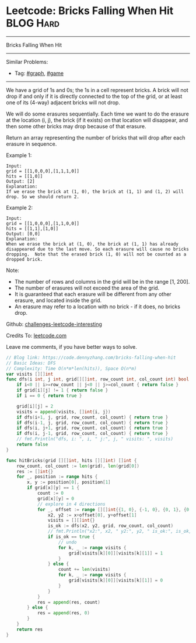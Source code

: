 * Leetcode: Bricks Falling When Hit                              :BLOG:Hard:
#+STARTUP: showeverything
#+OPTIONS: toc:nil \n:t ^:nil creator:nil d:nil
:PROPERTIES:
:type:     graph, game
:END:
---------------------------------------------------------------------
Bricks Falling When Hit
---------------------------------------------------------------------
Similar Problems:
- Tag: [[https://code.dennyzhang.com/tag/graph][#graph]], [[https://code.dennyzhang.com/tag/game][#game]]
---------------------------------------------------------------------
We have a grid of 1s and 0s; the 1s in a cell represent bricks.  A brick will not drop if and only if it is directly connected to the top of the grid, or at least one of its (4-way) adjacent bricks will not drop.

We will do some erasures sequentially. Each time we want to do the erasure at the location (i, j), the brick (if it exists) on that location will disappear, and then some other bricks may drop because of that erasure.

Return an array representing the number of bricks that will drop after each erasure in sequence.

Example 1:
#+BEGIN_EXAMPLE
Input: 
grid = [[1,0,0,0],[1,1,1,0]]
hits = [[1,0]]
Output: [2]
Explanation: 
If we erase the brick at (1, 0), the brick at (1, 1) and (1, 2) will drop. So we should return 2.
#+END_EXAMPLE

Example 2:
#+BEGIN_EXAMPLE
Input: 
grid = [[1,0,0,0],[1,1,0,0]]
hits = [[1,1],[1,0]]
Output: [0,0]
Explanation: 
When we erase the brick at (1, 0), the brick at (1, 1) has already disappeared due to the last move. So each erasure will cause no bricks dropping.  Note that the erased brick (1, 0) will not be counted as a dropped brick.
#+END_EXAMPLE
 
Note:

- The number of rows and columns in the grid will be in the range [1, 200].
- The number of erasures will not exceed the area of the grid.
- It is guaranteed that each erasure will be different from any other erasure, and located inside the grid.
- An erasure may refer to a location with no brick - if it does, no bricks drop.


Github: [[url-external:https://github.com/DennyZhang/challenges-leetcode-interesting/tree/master/bricks-falling-when-hit][challenges-leetcode-interesting]]

Credits To: [[url-external:https://leetcode.com/problems/bricks-falling-when-hit/description/][leetcode.com]]

Leave me comments, if you have better ways to solve.

#+BEGIN_SRC go
// Blog link: https://code.dennyzhang.com/bricks-falling-when-hit
// Basic Ideas: DFS
// Complexity: Time O(n*m*len(hits)), Space O(n*m)
var visits [][]int
func dfs(i int, j int, grid[][]int, row_count int, col_count int) bool {
    if i<0 || i>=row_count || j<0 || j>=col_count { return false }
    if grid[i][j] != 1 { return false }
    if i == 0 { return true }
    
    grid[i][j] = 2
    visits = append(visits, []int{i, j})
    if dfs(i+1, j, grid, row_count, col_count) { return true }
    if dfs(i-1, j, grid, row_count, col_count) { return true }
    if dfs(i, j+1, grid, row_count, col_count) { return true }
    if dfs(i, j-1, grid, row_count, col_count) { return true }
    // fmt.Println("dfs, i: ", i, " j:", j, " visits: ", visits)
    return false
}

func hitBricks(grid [][]int, hits [][]int) []int {
    row_count, col_count := len(grid), len(grid[0])
    res := []int{}
    for _, position := range hits {
        x, y := position[0], position[1]
        if grid[x][y] == 1 {
            count := 0
            grid[x][y] = 0
            // explore in 4 directions
            for _, offset := range [][]int{{1, 0}, {-1, 0}, {0, 1}, {0, -1}} {
                x2, y2 := x+offset[0], y+offset[1]
                visits = [][]int{}
                is_ok := dfs(x2, y2, grid, row_count, col_count)
                // fmt.Println("x2:", x2, " y2:", y2, " is_ok:", is_ok, " visits:", visits)
                if is_ok == true {
                    // undo
                    for k, _ := range visits {
                        grid[visits[k][0]][visits[k][1]] = 1
                    }
                } else {
                    count += len(visits)
                    for k, _ := range visits {
                        grid[visits[k][0]][visits[k][1]] = 0
                    }
                }
            }
            res = append(res, count)
        } else {
            res = append(res, 0)
        }
    }
    return res
}
#+END_SRC
